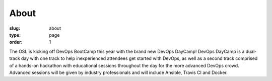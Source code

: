 About
#####
:slug: about
:type: page
:order: 1

The OSL is kicking off DevOps BootCamp this year with the brand new DevOps DayCamp! 
DevOps DayCamp is a dual-track day with one track to help inexperienced attendees get started with DevOps, as well as a second track comprised of a hands-on hackathon with educational sessions throughout the day for the more advanced DevOps crowd. Advanced sessions will be given by industry professionals and will include Ansible, Travis CI and Docker.
